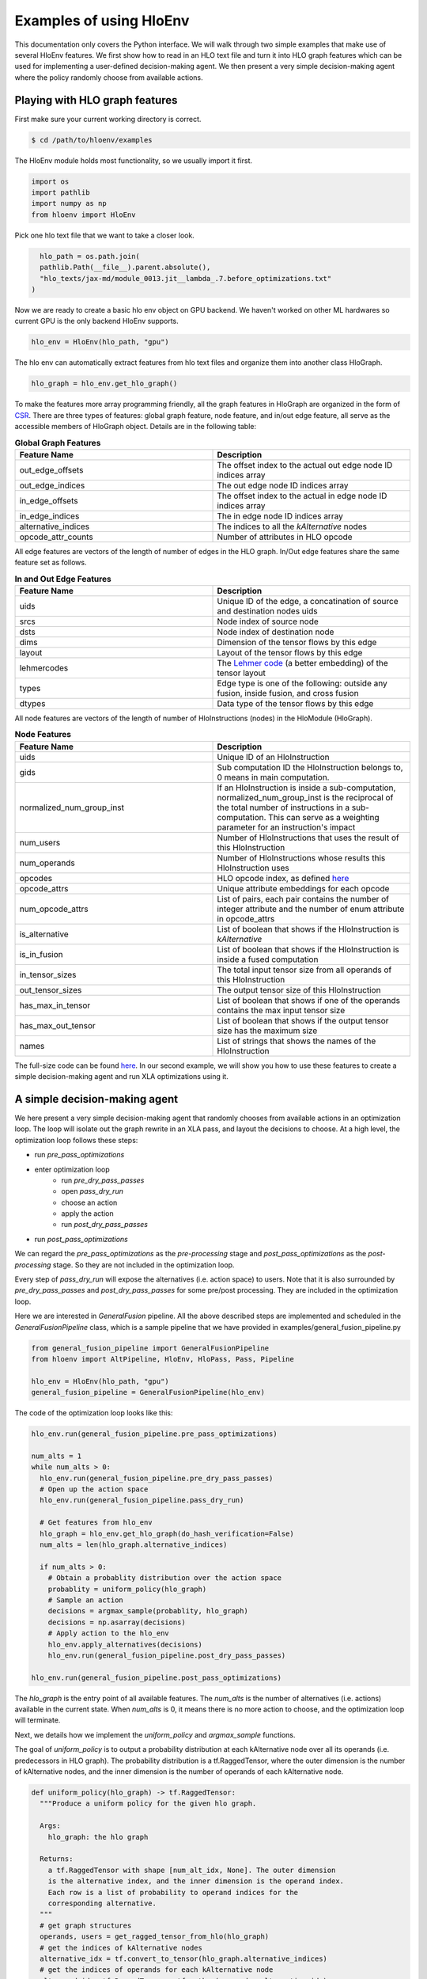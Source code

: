 .. _examples:

Examples of using HloEnv
========================

This documentation only covers the Python interface. We will walk through two simple examples that make use of several HloEnv features. We first show how to read in an HLO text file and turn it into HLO graph features which can be used for implementing a user-defined decision-making agent. We then present a very simple decision-making agent where the policy randomly choose from available actions.

Playing with HLO graph features
-------------------------------

First make sure your current working directory is correct.

.. code-block:: bash

    $ cd /path/to/hloenv/examples
    
The HloEnv module holds most functionality, so we usually import it first.

.. code-block:: python

    import os
    import pathlib
    import numpy as np
    from hloenv import HloEnv

Pick one hlo text file that we want to take a closer look.

.. code-block:: python

    hlo_path = os.path.join(
    pathlib.Path(__file__).parent.absolute(),
    "hlo_texts/jax-md/module_0013.jit__lambda_.7.before_optimizations.txt"
  )
  
Now we are ready to create a basic hlo env object on GPU backend. We haven't worked on other ML hardwares so current GPU is the only backend HloEnv supports.

.. code-block:: python

    hlo_env = HloEnv(hlo_path, "gpu")
    
The hlo env can automatically extract features from hlo text files and organize them into another class HloGraph.

.. code-block:: python
    
    hlo_graph = hlo_env.get_hlo_graph()
    
To make the features more array programming friendly, all the graph features in HloGraph are organized in the form of `CSR <https://en.wikipedia.org/wiki/Sparse_matrix#Compressed_sparse_row_(CSR,_CRS_or_Yale_format)>`_. There are three types of features: global graph feature, node feature, and in/out edge feature, all serve as the accessible members of HloGraph object. Details are in the following table:

.. list-table:: **Global Graph Features**
    :widths: 42 42
    :header-rows: 1
    
    * - Feature Name
      - Description
      
    * - out_edge_offsets
      - The offset index to the actual out edge node ID indices array
      
    * - out_edge_indices
      - The out edge node ID indices array
    
    * - in_edge_offsets
      - The offset index to the actual in edge node ID indices array
      
    * - in_edge_indices
      - The in edge node ID indices array
      
    * - alternative_indices
      - The indices to all the *kAlternative* nodes
      
    * - opcode_attr_counts
      - Number of attributes in HLO opcode
      
All edge features are vectors of the length of number of edges in the HLO graph. In/Out edge features share the same feature set as follows.

.. list-table:: **In and Out Edge Features**
    :widths: 42 42
    :header-rows: 1
    
    * - Feature Name
      - Description
      
    * - uids
      - Unique ID of the edge, a concatination of source and destination nodes uids
       
    * - srcs
      - Node index of source node
    
    * - dsts
      - Node index of destination node
      
    * - dims
      - Dimension of the tensor flows by this edge
    
    * - layout
      - Layout of the tensor flows by this edge
      
    * - lehmercodes
      - The `Lehmer code <https://en.wikipedia.org/wiki/Lehmer_code>`_ (a better embedding) of the tensor layout
      
    * - types
      - Edge type is one of the following: outside any fusion, inside fusion, and cross fusion
      
    * - dtypes
      - Data type of the tensor flows by this edge

All node features are vectors of the length of number of HloInstructions (nodes) in the HloModule (HloGraph).

.. list-table:: **Node Features**
    :widths: 42 42
    :header-rows: 1
    
    * - Feature Name
      - Description
      
    * - uids
      - Unique ID of an HloInstruction
      
    * - gids
      - Sub computation ID the HloInstruction belongs to, 0 means in main computation.
      
    * - normalized_num_group_inst
      - If an HloInstruction is inside a sub-computation, normalized_num_group_inst is the reciprocal of the total number of instructions in a sub-computation. This can serve as a weighting parameter for an instruction's impact
        
    * - num_users
      - Number of HloInstructions that uses the result of this HloInstruction
        
    * - num_operands
      - Number of HloInstructions whose results this HloInstruction uses
        
    * - opcodes
      - HLO opcode index, as defined `here <https://github.com/tensorflow/tensorflow/blob/master/tensorflow/compiler/xla/hlo/ir/hlo_opcode.h#L50>`_
        
    * - opcode_attrs
      - Unique attribute embeddings for each opcode
        
    * - num_opcode_attrs
      - List of pairs, each pair contains the number of integer attribute and the number of enum attribute in opcode_attrs
        
    * - is_alternative
      - List of boolean that shows if the HloInstruction is *kAlternative*
      
    * - is_in_fusion
      - List of boolean that shows if the HloInstruction is inside a fused computation
      
    * - in_tensor_sizes
      - The total input tensor size from all operands of this HloInstruction
        
    * - out_tensor_sizes
      - The output tensor size of this HloInstruction
        
    * - has_max_in_tensor
      - List of boolean that shows if one of the operands contains the max input tensor size
        
    * - has_max_out_tensor
      - List of boolean that shows if the output tensor size has the maximum size
        
    * - names
      - List of strings that shows the names of the HloInstruction
      
The full-size code can be found `here <https://github.com/sail-sg/hloenv/blob/altgraph-refactor-open/examples/hlo_play.py>`_. In our second example, we will show you how to use these features to create a simple decision-making agent and run XLA optimizations using it.
      
A simple decision-making agent
------------------------------

We here present a very simple decision-making agent that randomly chooses from available actions in an optimization loop. 
The loop will isolate out the graph rewrite in an XLA pass, and layout the decisions to choose.
At a high level, the optimization loop follows these steps:

* run `pre_pass_optimizations`
* enter optimization loop
    * run `pre_dry_pass_passes`
    * open `pass_dry_run`
    * choose an action
    * apply the action
    * run `post_dry_pass_passes`
* run `post_pass_optimizations`

We can regard the `pre_pass_optimizations` as the `pre-processing` stage and `post_pass_optimizations` as the `post-processing` stage. 
So they are not included in the optimization loop. 

Every step of `pass_dry_run` will expose the alternatives (i.e. action space) to users. 
Note that it is also surrounded by `pre_dry_pass_passes` and `post_dry_pass_passes` for some pre/post processing. They are included in the optimization loop.

Here we are interested in `GeneralFusion` pipeline. All the above described steps are implemented and scheduled in the `GeneralFusionPipeline` class, which is a sample pipeline that we have provided in examples/general_fusion_pipeline.py

.. code-block:: python

  from general_fusion_pipeline import GeneralFusionPipeline
  from hloenv import AltPipeline, HloEnv, HloPass, Pass, Pipeline

  hlo_env = HloEnv(hlo_path, "gpu")
  general_fusion_pipeline = GeneralFusionPipeline(hlo_env)

The code of the optimization loop looks like this:

.. code-block:: python

  hlo_env.run(general_fusion_pipeline.pre_pass_optimizations)

  num_alts = 1
  while num_alts > 0:
    hlo_env.run(general_fusion_pipeline.pre_dry_pass_passes)
    # Open up the action space
    hlo_env.run(general_fusion_pipeline.pass_dry_run)

    # Get features from hlo_env
    hlo_graph = hlo_env.get_hlo_graph(do_hash_verification=False)
    num_alts = len(hlo_graph.alternative_indices)

    if num_alts > 0:
      # Obtain a probablity distribution over the action space
      probablity = uniform_policy(hlo_graph)
      # Sample an action
      decisions = argmax_sample(probablity, hlo_graph)
      decisions = np.asarray(decisions)
      # Apply action to the hlo_env
      hlo_env.apply_alternatives(decisions)
      hlo_env.run(general_fusion_pipeline.post_dry_pass_passes)

  hlo_env.run(general_fusion_pipeline.post_pass_optimizations)

The `hlo_graph` is the entry point of all available features. The `num_alts` is the number of alternatives (i.e. actions) available in the current state. When `num_alts` is 0, it means there is no more action to choose, and the optimization loop will terminate.

Next, we details how we implement the `uniform_policy` and `argmax_sample` functions.

The goal of `uniform_policy` is to output a probability distribution at each kAlternative node over all its operands (i.e. predecessors in HLO graph).
The probability distribution is a tf.RaggedTensor, where the outer dimension is the number of kAlternative nodes, and the inner dimension is the number of operands of each kAlternative node.

.. code-block:: python

  def uniform_policy(hlo_graph) -> tf.RaggedTensor:
    """Produce a uniform policy for the given hlo graph.

    Args:
      hlo_graph: the hlo graph
  
    Returns:
      a tf.RaggedTensor with shape [num_alt_idx, None]. The outer dimension
      is the alternative index, and the inner dimension is the operand index.
      Each row is a list of probability to operand indices for the 
      corresponding alternative.
    """
    # get graph structures
    operands, users = get_ragged_tensor_from_hlo(hlo_graph)
    # get the indices of kAlternative nodes
    alternative_idx = tf.convert_to_tensor(hlo_graph.alternative_indices)
    # get the indices of operands for each kAlternative node
    alt_oprnd_idx: tf.RaggedTensor = tf.gather(operands, alternative_idx)

    # assign random score to each operand
    alt_oprnd_prob = tf.map_fn(
      lambda x: tf.random.uniform(shape=x.shape, minval=0, maxval=1),
      alt_oprnd_idx,
      fn_output_signature=tf.RaggedTensorSpec(shape=[None], dtype=tf.float32)
    )

  return alt_oprnd_prob

The action space is defined as a 2d-array of dimension [num_alt_idx, 2]. The first column is the index of the kAlternative node, and the second column is the index of the operand to choose.

To output an action, we implement the `argmax_sample` to choose the operand with the highest score for each kAlternative node.

.. code-block:: python

  def argmax_sample(probability: tf.RaggedTensor, hlo_graph) -> tf.Tensor:
    """Select the operand with the highest score for each alternative.

    Args:
      probability: a tf.RaggedTensor with shape [num_alt_idx, None].
        The outer dimension is the alternative index, and the inner 
        dimension is the operand index.
      
      hlo_graph: the hlo graph
    
    Returns:
      a tf.Tensor with shape [num_alt_idx, 2], the 1st column is
      the uids of alt_idx, the 2nd column is the operand_idx to be selected.
    """
    alt_uids = hlo_graph.node_features.uids[hlo_graph.alternative_indices]

    alt_uids = tf.convert_to_tensor(alt_uids, dtype=tf.int64)

    alt_choice = tf.map_fn(
      lambda x: tf.argmax(x, axis=0),
      probability,
      fn_output_signature=tf.TensorSpec(shape=[], dtype=tf.int64)
    )

    return tf.stack([alt_uids, alt_choice], axis=1)

The full-size code can be found `here <https://github.com/sail-sg/hloenv/blob/hloenv-refactor-open/examples/uniform_policy.py>`_.

Other Features
--------------

- Saving and Loading HLO module

At any stage of the optimization pipeline, we can export the current Hlo text to a string object for inspection.

.. code-block:: python

    init_hlo_str = hlo_env.export_hlo_to_str()
    
We can also save the snapshot of an HloEnv object at any stage and restore at a later stage.

.. code-block:: python

    saved_hlo_module = hlo_env.save_hlo()
    hlo_env.pre_fusion_optimizations()
    post_fusion_hlo_str = hlo_env.export_hlo_to_str()
    hlo_env.load_hlo(saved_hlo_module)
    
This can be useful when you want to explore different optimization actions from the same initial state.

- DAG Hash

The existing hash implementation in XLA is lacking in two ways which increase the number of hash collisions: 1) It simply hashes the instructions in the HLO graph in post-order, and does not recursively consider the structure and connections of each HLO instruction and computation in the HLO graph; 2) Instruction specific parameters (e.g. the size and stride of an HLO Convolution instruction) are not considered in the hash of each instruction as well. Our custom HloDAGHash function builds upon XLA’s hash implementation, but is designed to be a more powerful hash that additionally accounts for graph topology and the parameters unique to each instruction. This reduces the chance of a hash collision when determining if a graph has been seen before, or is identical to another graph.

.. code-block:: python

    hlo_hash = hlo_env.get_hlo_module_hash()
    
This is useful for de-duplicating the dataset or uniquely labeling the state when performing a search over the state space.

- Profiling an HLO Graph

To profile the runtime of an HLO graph we need to obtain both the executable and parameters. We obtain the executable by calling the standard compiler provided by XLA while setting *run_backend_only* to prevent the reinvocation of HLO passes. For parameters, we randomly generate N(0, 1) for floating-point parameters and fill const values for other types. A fixed random seed is used to keep the parameters consistent across the optimization process so that we can verify the correctness of optimizations. The only parameter for evaluate() is the repeated evaluation time.

.. code-block:: python
    
    num_eval_iterations = 100
    eval_result = hlo_env.evaluate(num_eval_iterations)
    
The above code will run the evaluation for 100 times and generate several metrics and output.

.. list-table:: **Evaluation Results**
    :widths: 42 42
    :header-rows: 1
    
    * - Name
      - Description
      
    * - durations
      - The default duration in nanoseconds. This returns the execution duration as measured within the Tensorflow evaluation code, starting from the point when the executable has been enqueued on the compute stream till the completion of the executable.
      
    * - compute_durations
      - The duration in nanoseconds of the computation, without data transfer, as measured on the device.
     
    * - full_durations
      - The full duration of the computation as measured within HloEnv.evaluate(). This captures the entire execution process including processes such as enqueueing the computation on the compute stream, and is hence more subject to timing noise.
      
    * - output
      - The output of the HloModule.
